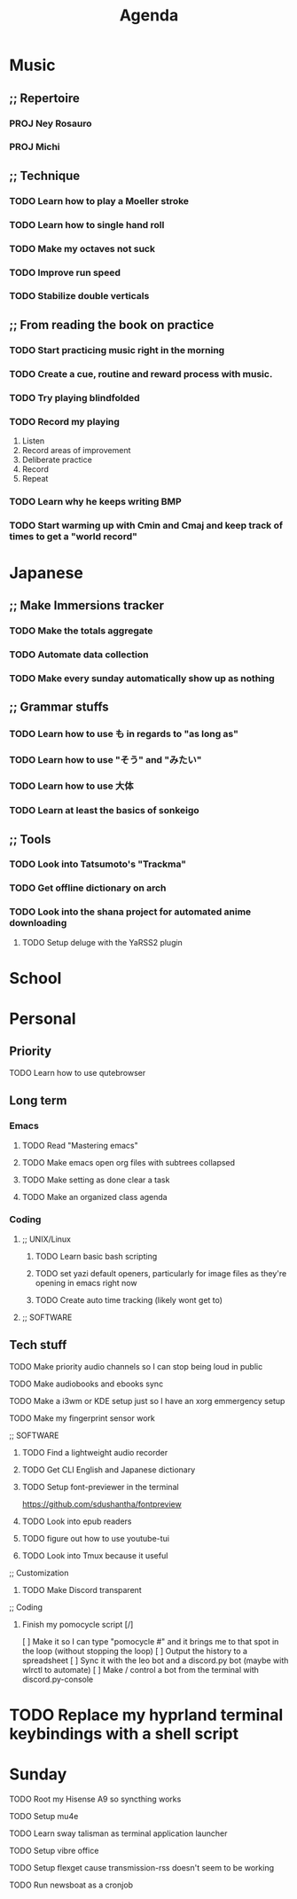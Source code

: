 #+title: Agenda
* Music
** ;; Repertoire
*** PROJ Ney Rosauro
*** PROJ Michi
** ;; Technique
*** TODO Learn how to play a Moeller stroke
*** TODO Learn how to single hand roll
*** TODO Make my octaves not suck
*** TODO Improve run speed
*** TODO Stabilize double verticals
** ;; From reading the book on practice
*** TODO Start practicing music right in the morning
*** TODO Create a cue, routine and reward process with music.
*** TODO Try playing blindfolded
*** TODO Record my playing

1. Listen
2. Record areas of improvement
3. Deliberate practice
4. Record
5. Repeat

   # Try isolating your visual and aural tracks to increase directed focus

*** TODO Learn why he keeps writing BMP
*** TODO Start warming up with Cmin and Cmaj and keep track of times to get a "world record"
* Japanese
** ;; Make Immersions tracker
*** TODO Make the totals aggregate
*** TODO Automate data collection
*** TODO Make every sunday automatically show up as nothing
** ;; Grammar stuffs
*** TODO Learn how to use も in regards to "as long as"
*** TODO Learn how to use "そう" and "みたい"
*** TODO Learn how to use 大体
*** TODO Learn at least the basics of sonkeigo
** ;; Tools
*** TODO Look into Tatsumoto's "Trackma"
*** TODO Get offline dictionary on arch
*** TODO Look into the shana project for automated anime downloading
**** TODO Setup deluge with the YaRSS2 plugin
* School
* Personal
** Priority
**** TODO Learn how to use qutebrowser
** Long term
*** Emacs
**** TODO Read "Mastering emacs"
**** TODO Make emacs open org files with subtrees collapsed
**** TODO Make setting as done clear a task
**** TODO Make an organized class agenda
*** Coding
**** ;; UNIX/Linux
***** TODO Learn basic bash scripting
***** TODO set yazi default openers, particularly for image files as they're opening in emacs right now
***** TODO Create auto time tracking (likely wont get to)
**** ;; SOFTWARE
** Tech stuff
**** TODO Make priority audio channels so I can stop being loud in public
**** TODO Make audiobooks and ebooks sync
**** TODO Make a i3wm or KDE setup just so I have an xorg emmergency setup
**** TODO Make my fingerprint sensor work
**** ;; SOFTWARE
***** TODO Find a lightweight audio recorder
***** TODO Get CLI English and Japanese dictionary
***** TODO Setup font-previewer in the terminal
https://github.com/sdushantha/fontpreview
***** TODO Look into epub readers
***** TODO figure out how to use youtube-tui
***** TODO Look into Tmux because it useful
**** ;; Customization
***** TODO Make Discord transparent
**** ;; Coding
***** Finish my pomocycle script [/]
[ ] Make it so I can type "pomocycle #" and it brings me to that spot in the loop (without stopping the loop)
[ ] Output the history to a spreadsheet
[ ] Sync it with the leo bot and a discord.py bot (maybe with wlrctl to automate)
[ ] Make / control a bot from the terminal with discord.py-console


* TODO Replace my hyprland terminal keybindings with a shell script
* Sunday
**** TODO Root my Hisense A9 so syncthing works
**** TODO Setup mu4e
**** TODO Learn sway talisman as terminal application launcher
**** TODO Setup vibre office
**** TODO Setup flexget cause transmission-rss doesn't seem to be working
**** TODO Run newsboat as a cronjob
